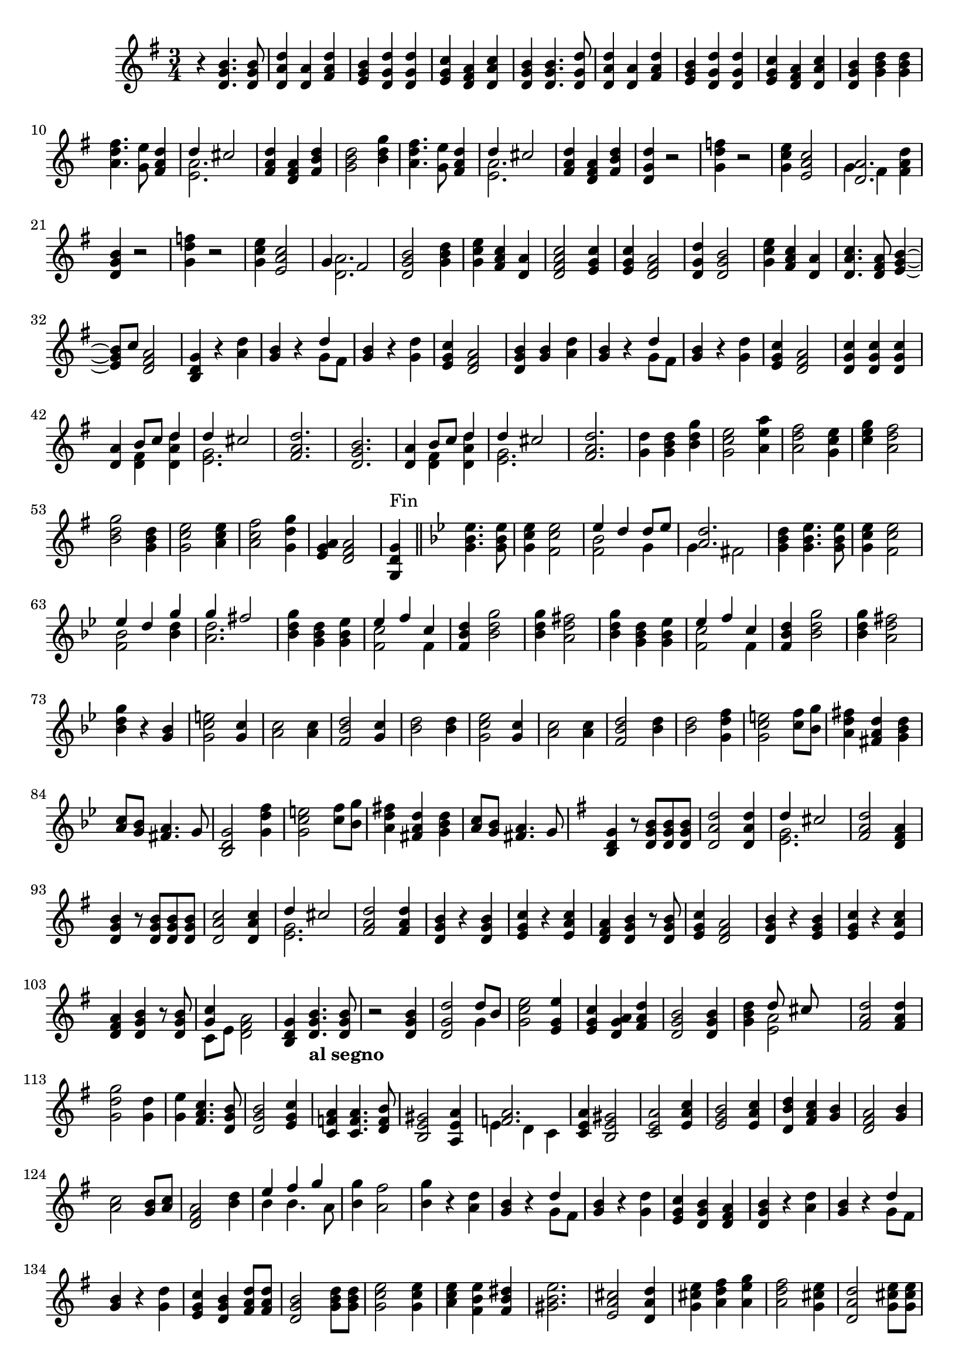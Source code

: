 \version "2.17.7"

\context Voice = "Clavecind"

%resetBarnum = \context Score \applyContext % pour la numérotation des mesures
%  #(set-bar-number-visibility 3)
  
\relative c' { 
%	\set Staff.instrumentName = \markup { \column { "Clavecind" } }
	\set Staff.midiInstrument = "Harpsichord"
%	\set Staff.shortInstrumentName =#"cel."
	\set Staff.printKeyCancellation = ##f
	\override Staff.VerticalAxisGroup.minimum-Y-extent = #'(-6 . 6)
	\override TextScript.padding = #2.0
	\override MultiMeasureRest.expand-limit = 1
	\once \override Staff.TimeSignature.style = #'()
	
	
%  {     \override Score.BarNumber.break-visibility =#end-of-line-invisible
%  	  \resetBarnum
%         \override  Score.BarNumber.self-alignment-X = #LEFT
%  }
  	
  \clef treble
  \key g \major
  \time 3/4

  r4 <d g b>4. <d g b>8 | <d a' d> 4 <d a'> <fis a d> | <e g b> <d g d'>  <d g d'> | 
  <e g c > <d fis a>  <d a' c> |<d g b> <d g b>4. <d g d'>8 |
%6
  < d a' d>4 <d a'> <fis a d> | <e g b> <d g d'> <d g d'> |
  <e g c> <d fis a> <d a' c> | <d g b > <g b d>  <g b d> | 
  <a d fis>4. <g e'>8 <fis a d>4 
  
  << { d'4 cis2 } \\
     { <e, a>2. }		% et voilà le bon !!!
  >>   
%12 (742)
	<fis a d>4 <d fis a> <fis b d> | <g b d>2 <b d g>4 | 
	<a d fis>4. <g e'>8 <fis a d>4 
	
  << { d'4 cis2 } \\
     { <e, a>2. }		% et voilà le bon !!!
  >> 
%16
	<fis a d>4 <d fis a> <fis b d> | <d g d'> r2 |
%18
<g d' f>4 r2 | <g c e>4 <e a c>2 |   
  
	<< { <d a'>2. } \\  { g4 fis < fis a d>4 }
        >> 
%21
 <d g b>4 r2 | 
 <g d' f>4 r2 | <g c e>4 <e a c>2 |  
  
  << {  g4 fis2 } \\  {  <d a'>2. }
  >> 
%25
<d g b>2 <g b d>4 | <g c e> <fis a c> <d a'>4 | <d fis a c>2 <e g c>4
<e g c> <d fis a>2 | <d g d'>4 <d g b>2
%%30 (760)
<g c e>4 <fis a c> <d a'> | <d a' c>4. <d fis a>8 <e g b>4~
%32 ou 762
	<e g b>8 c'8 <d, fis a>2   % exemple de mes. avec accords et non-accords

%33  
<b d g>4 r <a' d> | <g b> r 
   << {  d'4  } \\  {  g,8 fis8 }
   >> 
%%35
<g b>4 r <g d'> |
% page 215 mes. 36 (766)
<e g c>4 <d fis a>2 | <d g b>4 <g b> <a d> | <g b> r 
 << {  d'4  } \\  {  g,8 fis8 }
 >> 
%39
<g b>4 r <g d'> |
%40
<e g c> <d fis a>2  |  <d g c>4 <d g c>4 <d g c>4 |
%42
<d a'>4 
	<< {  b'8 c d4 } \\ {  <d, fis>4 <d a' d>4 }
        >> 
        
        << {  d'4  cis2 } \\ { <e, g>2. }
        >> 	
%44
<fis a d>2.  |  <d g b>  | 
%46
<d a'>4 
	<< {  b'8 c d4 } \\ 
		{  <d, fis>4 <d a' d>4 }
        >> 
%47
	<< {  d'4  cis2 } \\  { <e, g>2. }
        >> 
	
        <fis a d>2. 
        <g d'>4 <g b d> <b d g>  | <g c e>2 <a e' a>4  |  
        <a d fis>2 < g c e>4   % pas sûr de ce dernier accord 
%52
<c e g> <a d fis>2 |  <b d g>2  <g b d>4  |  <g c e>2 <a c e>4
<a c fis>2 <g d' g>4  |  <e g a> <d fis a>2  |
%57
<g, d' g>4^\markup "Fin" \bar "||"\key bes \major <g'bes es>4. <g bes es>8  | 
%58
<g c es>4 <f c' es >2 

	<< {  es'4 d d8 es } \\  { <f, bes>2 g4 }  >> 	

	<< {  <a d>2. } \\ { g4 fis2 }  >> 
	
	<g bes d>4 <g bes es>4. <g bes es>8
%62
<g c es>4 <f c' es>2
	<< { es'4 d g } \\ 
	{ <f, bes>2 <bes d>4 }  >> 

	<< { g'4 fis2 } \\ { <a, d>2. }  >> 
%65
<bes d g>4 <g bes d> <g bes es>  |  

	<< { es'4 f c } \\ { <f, c'>2 f4 }  >> 
%page 218 mes.67 (797)
<f bes d>4 <bes d g>2  | <bes d g>4 <a d fis>2 |
<bes d g>4 <g bes d> <g bes es> |

	<< { es'4 f c } \\ { <f, c'>2 f4 }  >> 
	<f bes d>4 <bes d g>2
%72 page 218 (mes 802)
	<bes d g>4 <a d fis>2 |   <bes d g>4 r <g bes> | 
	<g c e>2 <g c>4 | <a c>2 <a c>4 | <f bes d>2 <g c>4 |
% page 219 mes 77 (807)
	<bes d>2 <bes d>4 | <g c es>2 <g c>4  | <a c>2  <a c>4 
	<f bes d>2 <bes d>4 | <bes d>2 <g d' f>4 
%82
	<g c e>2 <c f>8 <bes g'> | <a d fis>4 <fis a d> <g bes d>
	<a c>8 <g bes> <fis a>4. g8 | <bes, d g>2 <g' d' f>4
%86
	<g c e>2 <c f>8 <bes g'> | <a d fis>4 <fis a d> <g bes d>
	<a c>8 <g bes> <fis a>4. g8

	
\key g \major
	<b, d g>4 r8 <d g b>8 <d g b>8 <d g b>8 |
%page 220 mes. 90 (820)
	<d a' d>2 <d a' d>4 
	<< { d'4 cis2 } \\ { <e, g>2.  }  >> 
	<fis a d>2 <d fis a>4 
	<d g b> r8 <d g b> <d g b> <d g b> %pas sûr de ces 2  dernières notes !
%94
	<d a' c>2 <d a' c>4 | 
	<< { d'4 cis2 } \\ { <e, g>2.  }  >> 
	<fis a d>2 <fis a d>4
	<d g b>4 r <d g b>
%98
	<e g c> r <e a c> | <d fis a> <d g b> r8 <d g b> 
	< e g c >4 <d fis a>2 | <d g b>4 r <e g b>
%102
	<e g c>4 r <e a c> | <d fis a> <d g b> r8 <d g b>8
	<< { <g c>4  } \\ { c,8 e <d fis a>2  }  >>
	<b d g>4 <d g b>4._\markup \bold "al segno"  <d g b>8
%page 222 mes. 106 (836)
r2 <d g b>4 | <d g d'>2 
	<< { d'8 b } \\ { g4  }  >>
	<g c e>2 <e g e'>4
	<e g c>4 <d g a> <fis a d> | <d g b>2 <d g b>4
%111
	<g b d>4
    << { d'8 cis } \\ { <e, a>2  }  >>
	<fis a d>2 <fis a d>4 | <g d' g>2 <g d'>4
	<g e'>4 <fis a c>4. <d g b>8 | <d g b>2 <e g c>4 % pas sûr de ce dernier accord !
%116
	<c f a>4 <c f a>4. <d f b>8 | <b e gis>2 <a e' a>4
   << {<f' a>2.  } \\ { e4 d c}  >>
%119
	<c e a>4 <b e gis>2 <c e a>2 <e a c>4 
%121
	<e g b>2 <e a c>4 | <d b' d> <fis a c> <g b> |
	<d fis a>2 <g b>4 | <a c>2 <g b>8 <a c> | <d, fis a>2 <b' d>4
%page 224 mes 126 (856)
    << {e4 fis g  } \\ { b,4 b4. a8}  >>
	<b g'>4 <a fis'>2 | <b g'>4 r <a d> | <g b>4 r 
    << {d'4  } \\ { g,8 fis}  >> 
	<g b>4 r 
	
	<g d'>
%131
	<e g c>4 <d g b> <d fis a> <d g b> r <a' d> |  <g b>4 r 
    << {d'4  } \\ { g,8 fis}  >> 
	<g b>4 r <g d'>
	<e g c>4 <d g b> <fis a d>8 <fis a d>8
%page 225 mes. 136 (866)
	<d g b>2 <g b d>8  <g b d>8 | <g c e>2 <g c e>4 | 
	<a c e> <fis b e> <fis b dis> 
	<gis b e>2. | <e a cis>2 <d a' d>4
%141
	<g cis e>4 <a d fis> <a e' g> | <a d fis>2 <g cis e>4 
	<d a' d>2 <g cis e>8 <g cis e>8
	<a cis e>2 <a cis fis>4
%145
	<fis b d>2 <b d e>4 
    << {<d fis>4 <cis e>2  } \\ { a2.}  >> |
	<fis a d>2 r4
	
	R2.*11
	
%%page 227 mes.159 (889)
	r4 <b, d g>4. <d g b>8 |
    << {<a' d>2. } \\ { d,4 fis d}  >> |
	
    << {d'4 cis2 } \\ { <e, g>2.}  >> |
	
	<fis a d>2 d4
	<b d g>2 <d g b>4
%164
    << {<a' d>2. } \\ { d,4 fis d}  >> |
	
    << {<e g>2. } \\ { d4 cis2}  >> |
	
	<d fis>4 <fis a>2 | <d g>4. <d fis a>8 <d g b>4 | <e g c>2 <e a e'>4
%page 228 mes. 169 (899)
	<fis b d>4 <g b d>2

    << {<a d>2. } \\ { g4 fis2}  >> |

	<d g b>2 <b d g>4  | <c e> <e a c>2 |
	<d fis a> <b e g>4 | 
	
    << {g'4 fis4.g8 } \\ { <c, e>4 <a d>2}  >> |
%175
	<b d g>2 <d g b>4 | 
	
    << {c'2.} \\ { <c, g'>2 f4}  >> |
	<f d'>4 <g d'> <d g b> |
	<e g e'> <g c e> <c, g' c> |
	
    << {a'4. b8 c4 } \\ { <c, fis>2 e4}  >> |
%page 229 mes. 180 (910)
	<f a d>4
    << {b4. c8 } \\ { <d, g>2}  >> |	

	<e g c>2 <a e'>4 | 
	
    << {d2. } \\ { a2 g4}  >> |
	
	<g e'>4 <g c> <fis a> | 
	<g b>2 <b d>4 |
%185
	<b d>2 <cis e>4
	<d fis> <cis g'>4. <d fis>8
	<d fis>2 <fis, a d>4 | 
	<g d' g>2 <g d'>4
	<g e'> <g d'> <fis c'> |
% dernier page (230) (ouf) (920)
	<d g b>2 <d g d'>4 | 
    << {g4. a8 } \\ { <b, e>2}  >> <d g b>4
	<e g c>4 
    << {a4 g8 } \\ { <d fis>2}  >> |
	<b d g>2 <d g b>4 |
	<c g' c>2 <fis c'>8 <fis c'>8 |
%195
	<f g d'>2.
	<e g d'>4   <fis! c'>4. <g b>8
	<d fis a>2 <d g d'>4 |
	<e g c>4. <fis c'>8 <e g b>4
	
    << {c'4 a4 g8 } \\ { <e g>4 <d fis>2}  >> | | <b d g>2. |
	
  
}
